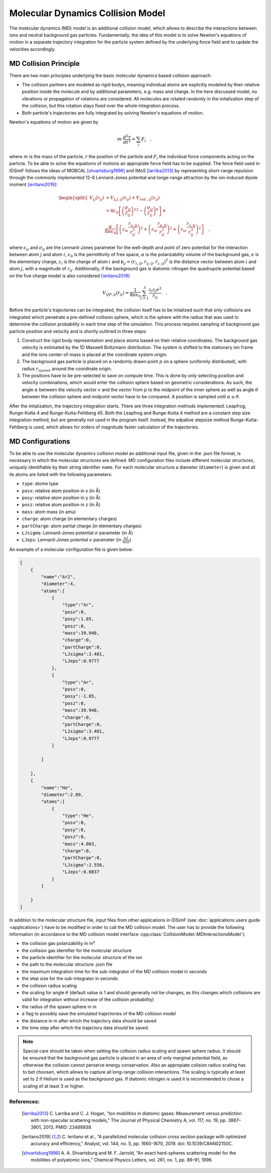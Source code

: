 .. _usersguide-mdc:

==================================
Molecular Dynamics Collision Model 
==================================

The molecular dynamics (MD) model is an additional collision model, which allows to describe the interactions between ions and neutral background gas particles.
Fundamentally, the idea of this model is to solve Newton's equations of motion in a separate trajectory integration for the particle system defined by the underlying force field and to update the velocities accordingly.

.. _usersguide-mdc-principle:

MD Collision Principle
======================

There are two main principles underlying the basic molecular dynamics based collision approach:

* The collision partners are modeled as rigid bodys, meaning individual atoms are explicitly modeled by their relative position inside the molecule and by additional parameters, e.g. mass and charge. In the here discussed model, no vibrations or propagation of rotations are considered. All molecules are rotated randomly in the initalization step of the collision, but this rotation stays fixed over the whole integration process. 
* Both particle's trajectories are fully integrated by solving Newton's equations of motion.  

Newton's equations of motion are given by 

.. math::

    m \cdot \frac{d^2r}{dt^2} = \sum_i F_i \quad, 

where :math:`m` is the mass of the particle, :math:`r` the position of the particle and :math:`F_i` the individual force components acting on the particle. 
To be able to solve the equations of motions an appropiate force field has to be supplied. 
The force field used in IDSimF follows the ideas of MOBCAL [shvartsburg1996]_ and IMoS [larriba2013]_ by representing short-range repulsion through the commonly implemented 12-6 Lennard-Jones
potential and longe-range attraction by the ion-induced dipole moment [ieritano2019]_:

.. math::

    \begin{split}
    				V_{ij}(r_{ij}) &= V_{LJ, ij}(r_{ij}) + V_{ind., ij}(r_{ij}) \\
					     &= 4\epsilon_{ij} \left[ \left(\frac{\sigma_{ij}}{r_{ij}}\right)^{12} - \left(\frac{\sigma_{ij}}{r_{ij}}\right)^{6} \right] + \\
					     &\frac{\alpha}{8\pi\epsilon_0}\left[ \left( z_ie\frac{r_{x,ij}}{r_{ij}^3}\right)^{2}  + \left( z_ie\frac{r_{y,ij}}{r_{ij}^3}\right)^{2} + 
					     \left( z_ie\frac{r_{z,ij}}{r_{ij}^3}\right)^{2}\right] \quad ,
	\end{split} 

where :math:`\epsilon_{ij}` and :math:`\sigma_{ij}` are the Lennard-Jones parameter for the well-depth and point of zero potential for the interaction between atom :math:`j` and atom :math:`i`, 
:math:`\epsilon_0` is the permittivity of free space, :math:`\alpha` is the polarizability volume of the background gas, :math:`e` is the elementary charge, :math:`z_i` is the charge of atom :math:`i` and 
:math:`\mathbf{r}_{ij} = (r_{x,ij}, r_{y,ij}, r_{z,ij})^\mathsf{T}` is the distance vector between atom :math:`i` and atom :math:`j`, with a magnitude of :math:`r_{ij}`.
Additionally, if the background gas is diatomic nitrogen the quadrupole potential based on the five charge model is also considered [ieritano2019]_

.. math::

    V_{QP, ij}(r_{ij}) = \frac{1}{8\pi\epsilon_0} \sum_{j=1}^3 \frac{z_i z_j e^2}{r_{ij}}\quad .


Before the particle's trajectories can be integrated, the collision itself has to be initalized such that only collisions are integrated which penetrate a pre-defined collision sphere, which is the sphere with the radius that was used to
determine the collision probability in each time step of the simulation. 
This process requires sampling of background gas particle position and velocity and is shortly outlined in three steps:

#. Construct the rigid body representation and place atoms based on their relative coordinates. The background gas velocity is estimated by the 1D Maxwell Boltzmann distribution. The system is shifted to the stationary ion frame and the ions center-of-mass is placed at the coordinate system origin.
#. The background gas particle is placed on a randomly drawn point :math:`p` on a sphere (uniformly distributed), with radius :math:`r_{spawn}` around the coordinate origin. 
#. The positions have to be pre-selected to save on compute time. This is done by only selecting position and velocity combinations, which would enter the collision sphere based on geometric considerations. As such, the angle :math:`\alpha` between the velocity vector :math:`v` and the vector from :math:`p` to the midpoint of the inner sphere as well as angle :math:`\theta` between the collision sphere and midpoint vector have to be compared. A position is sampled until :math:`\alpha \leq \theta`. 

.. image:: Graphics/MD_collision_init.png
  :width: 400
  :alt: MD collision initalization
  :align: center

After the initalization, the trajectory integration starts. There are three integration methods implemented: Leapfrog, Runge-Kutta 4 and Runge-Kutta-Fehlberg 45. Both the Leapfrog and Runge-Kutta 4 method are a constant step size integration method, but are generally not used in the program itself. Instead, the adpative stepsize method 
Runge-Kutta-Fehlberg is used, which allows for orders of magnitude faster calculation of the trajectories. 

.. _usersguide-mdc-configurations:

MD Configurations
=================

To be able to use the molecular dynamics collision model an additional input file, given in the .json file format, is necessary in which the molecular structures are defined. 
MD configuration files include different molecular structures, uniquely identifiable by their string identifier ``name``. For each molecular structure a diameter (``diameter``) is given and all its atoms are listed with the following parameters:

* ``type``: atome type 
* ``posx``: relative atom position in x (in Å) 
* ``posy``: relative atom position in y (in Å) 
* ``posz``: relative atom position in z (in Å)
* ``mass``: atom mass (in amu) 
* ``charge``: atom charge (in elementary charges) 
* ``partCharge``: atom partial charge (in elementary charges) 
* ``LJsigma``: Lennard-Jones potential :math:`\sigma` parameter (in Å) 
* ``LJeps``: Lennard-Jones potential :math:`\epsilon` parameter (in :math:`\frac{kJ}{mol}`) 

An example of a molecular configuration file is given below: 

.. code-block:: JSON

    [
        {
            "name":"Ar2",
            "diameter":4,
            "atoms":[
                {
                    "type":"Ar", 
                    "posx":0, 
                    "posy":1.85, 
                    "posz":0, 
                    "mass":39.948, 
                    "charge":0, 
                    "partCharge":0, 
                    "LJsigma":3.401, 
                    "LJeps":0.9777
                }, 
                {
                    "type":"Ar", 
                    "posx":0, 
                    "posy":-1.85, 
                    "posz":0, 
                    "mass":39.948, 
                    "charge":0, 
                    "partCharge":0, 
                    "LJsigma":3.401, 
                    "LJeps":0.9777
                }

            ]

        },
        {
            "name":"He",
            "diameter":2.89,
            "atoms":[
                {
                    "type":"He", 
                    "posx":0, 
                    "posy":0, 
                    "posz":0, 
                    "mass":4.003, 
                    "charge":0, 
                    "partCharge":0, 
                    "LJsigma":2.556, 
                    "LJeps":0.0837
                }
            ]

        }
    ]

In addition to the molecular structure file, input files from other applications in IDSimF (see :doc:`applications users guide <applications>`) have to be modified in order to call the
MD collision model. The user has to provide the following information (in accordance to the MD collision model interface :cpp:class:`CollisionModel::MDInteractionsModel`):

* the collision gas polarizability in m³  

* the collision gas identifier for the molecular structure

* the particle identifier for the molecular structure of the ion

* the path to the molecular structure .json file

* the maximum integration time for the sub-integrator of the MD collision model in seconds

* the step size for the sub-integrator in seconds

* the collision radius scaling

* the scaling for angle :math:`\theta` (default value is 1 and should generally not be changes, as this changes which collisions are valid for integration without increase of the collision probability)

* the radius of the spawn sphere in m 

* a flag to possibly save the simulated trajectories of the MD collision model

* the distance in m after which the trajectory data should be saved  

* the time step after which the trajectory data should be saved.

.. note::
   Special care should be taken when setting the collision radius scaling and spawn sphere radius. It should be ensured that 
   the background gas particle is placed in an area of only marginal potential field, as otherwise the collision cannot 
   perserve energy conservation. 
   Also an appropiate colision radius scaling has to bet choosen, which allows to capture all long-range collision interactions. 
   The scaling is typically at least set to 2 if Helium is used as the background gas. 
   If diatomic nitrogen is used it is recommended to chose a scaling of at least 3 or higher.

References:
-----------

    .. [larriba2013] C. Larriba and C. J. Hogan, “Ion mobilities in diatomic gases: Measurement versus prediction with non-specular scattering models,” 
        The Journal of Physical Chemistry A, vol. 117, no. 19, pp. 3887–3901, 2013. PMID: 23488939.
    .. [ieritano2019] C. Ieritano et al., “A parallelized molecular collision cross section package with optimized accuracy and efficiency,” 
        Analyst, vol. 144, no. 5, pp. 1660-1670, 2019. doi: 10.1039/C8AN02150C.
    .. [shvartsburg1996] A. A. Shvartsburg and M. F. Jarrold, “An exact hard-spheres scattering model for the mobilities of polyatomic ions,” 
        Chemical Physics Letters, vol. 261, no. 1, pp. 86–91, 1996.
